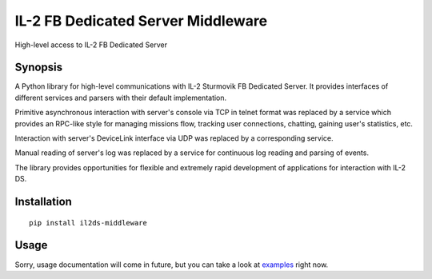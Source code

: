 IL-2 FB Dedicated Server Middleware
===================================

|Build Status| |Coverage Status| |PyPi package| |Downloads|

High-level access to IL-2 FB Dedicated Server

Synopsis
--------

A Python library for high-level communications with IL-2 Sturmovik FB
Dedicated Server. It provides interfaces of different services and
parsers with their default implementation.

Primitive asynchronous interaction with server's console via TCP in
telnet format was replaced by a service which provides an RPC-like style
for managing missions flow, tracking user connections, chatting, gaining
user's statistics, etc.

Interaction with server's DeviceLink interface via UDP was replaced by a
corresponding service.

Manual reading of server's log was replaced by a service for continuous
log reading and parsing of events.

The library provides opportunities for flexible and extremely rapid
development of applications for interaction with IL-2 DS.

Installation
------------

::

    pip install il2ds-middleware

Usage
-----

Sorry, usage documentation will come in future, but you can take a look
at `examples <./examples>`__ right now.

.. |Build Status| image:: https://travis-ci.org/IL2HorusTeam/il2ds-middleware.svg?branch=master
   :target: https://travis-ci.org/IL2HorusTeam/il2ds-middleware
.. |Coverage Status| image:: https://coveralls.io/repos/IL2HorusTeam/il2ds-middleware/badge.png?branch=master
   :target: https://coveralls.io/r/IL2HorusTeam/il2ds-middleware?branch=master
.. |PyPi package| image:: https://badge.fury.io/py/il2ds-middleware.png
   :target: http://badge.fury.io/py/il2ds-middleware/
.. |Downloads| image:: https://pypip.in/d/il2ds-middleware/badge.png
   :target: https://crate.io/packages/il2ds-middleware/
